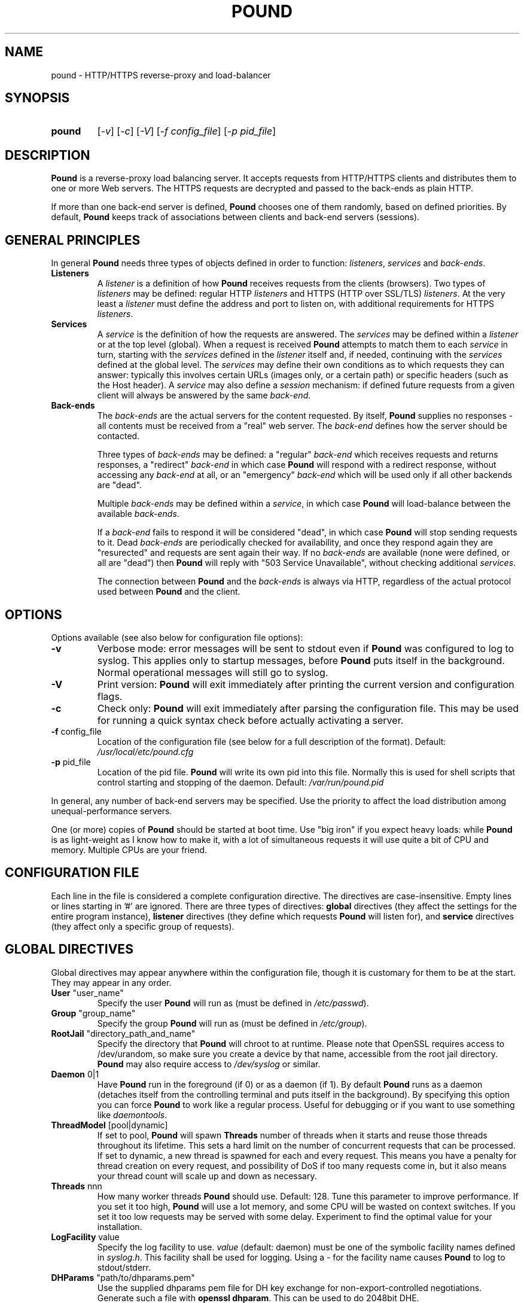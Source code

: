 .TH POUND "8" "Jan 2010" "pound" "System Manager's Manual"
.SH NAME
pound \- HTTP/HTTPS reverse-proxy and load-balancer
.SH SYNOPSIS
.TP
.B pound
[\fI-v\fR]
[\fI-c\fR]
[\fI-V\fR]
[\fI-f config_file\fR]
[\fI-p pid_file\fR]
.SH DESCRIPTION
.PP
.B Pound
is a reverse-proxy load balancing server. It accepts requests from HTTP/HTTPS
clients and distributes them to one or more Web servers. The HTTPS requests are
decrypted and passed to the back-ends as plain HTTP.
.PP
If more than one back-end server is defined,
.B Pound
chooses one of them randomly, based on defined priorities. By default,
.B Pound
keeps track of associations between clients and back-end servers (sessions).
.SH GENERAL PRINCIPLES
.P
In general
.B Pound
needs three types of objects defined in order to function:
.IR listeners ,
.I services
and
.IR back-ends .
.TP
\fBListeners\fR
A
.I listener
is a definition of how
.B Pound
receives requests from the clients (browsers). Two types of
.I listeners
may be defined: regular HTTP
.I listeners
and HTTPS (HTTP over SSL/TLS)
.IR listeners .
At the very least a
.I listener
must define the address and port to listen on, with additional
requirements for HTTPS
.IR listeners .
.TP
\fBServices\fR
A
.I service
is the definition of how the requests are answered. The
.I services
may be defined within a
.I listener
or at the top level (global). When a request is received
.B Pound
attempts to match them to each
.I service
in turn, starting with the
.I services
defined in the
.I listener
itself and, if needed, continuing with the
.I services
defined at the global level. The
.I services
may define their own conditions as to which requests they can answer:
typically this involves certain URLs (images only, or a certain path)
or specific headers (such as the Host header). A
.I service
may also define a
.I session
mechanism: if defined future requests from a given client will always
be answered by the same
.IR back-end .
.TP
\fBBack-ends\fR
The
.I back-ends
are the actual servers for the content requested. By itself,
.B Pound
supplies no responses - all contents must be received from a "real"
web server. The
.I back-end
defines how the server should be contacted.
.IP
Three types of
.I back-ends
may be defined: a "regular"
.I back-end
which receives requests and returns responses, a "redirect"
.I back-end
in which case
.B Pound
will respond with a redirect response, without accessing any
.I back-end
at all, or an "emergency"
.I back-end
which will be used only if all other backends are "dead".
.IP
Multiple
.I back-ends
may be defined within a
.IR service ,
in which case
.B Pound
will load-balance between the available
.IR back-ends .
.IP
If a
.I back-end
fails to respond it will be considered "dead", in which case
.B Pound
will stop sending requests to it. Dead
.I back-ends
are periodically checked for availability, and once they respond again they
are "resurected" and requests are sent again their way. If no
.I back-ends
are available (none were defined, or all are "dead") then
.B Pound
will reply with "503 Service Unavailable", without checking additional
.IR services .
.IP
The connection between
.B Pound
and the
.I back-ends
is always via HTTP, regardless of the actual protocol used between
.B Pound
and the client.
.SH OPTIONS
Options available (see also below for configuration file options):
.TP
\fB\-v\fR
Verbose mode: error messages will be sent to stdout even if
.B Pound
was configured to log to syslog. This applies only to startup messages, before
.B Pound
puts itself in the background. Normal operational messages will still go to syslog.
.TP
\fB\-V\fR
Print version:
.B Pound
will exit immediately after printing the current version and configuration flags.
.TP
\fB\-c\fR
Check only:
.B Pound
will exit immediately after parsing the configuration file. This may be used for
running a quick syntax check before actually activating a server.
.TP
\fB\-f\fR config_file
Location of the configuration file (see below for a full description of the format).
Default:
.I /usr/local/etc/pound.cfg
.TP
\fB\-p\fR pid_file
Location of the pid file.
.B Pound
will write its own pid into this file. Normally this is used for shell
scripts that control starting and stopping of the daemon.
Default:
.I /var/run/pound.pid
.PP
In general, any number of back-end servers may be specified. Use the priority to
affect the load distribution among unequal-performance servers.
.PP
One (or more) copies of
.B Pound
should be started at boot time. Use "big iron" if you expect heavy loads: while
.B Pound
is as light-weight as I know how to make it, with a lot of simultaneous requests it
will use quite a bit of CPU and memory. Multiple CPUs are your friend.
.SH "CONFIGURATION FILE"
Each line in the file is considered a complete configuration directive. The directives
are case-insensitive. Empty lines or lines starting in '#' are ignored. There are three
types of directives:
.B global
directives (they affect the settings for the entire program instance),
.B listener
directives (they define which requests
.B Pound
will listen for), and
.B service
directives (they affect only a specific group of requests).
.SH "GLOBAL DIRECTIVES"
Global directives may appear anywhere within the configuration file, though it is
customary for them to be at the start. They may appear in any order.
.TP
\fBUser\fR "user_name"
Specify the user
.B Pound
will run as (must be defined in \fI/etc/passwd\fR).
.TP
\fBGroup\fR "group_name"
Specify the group
.B Pound
will run as (must be defined in \fI/etc/group\fR).
.TP
\fBRootJail\fR "directory_path_and_name"
Specify the directory that
.B Pound
will chroot to at runtime. Please note that OpenSSL requires access to /dev/urandom,
so make sure you create a device by that name, accessible from the root jail
directory.
.B Pound
may also require access to
.I /dev/syslog
or similar.
.TP
\fBDaemon\fR 0|1
Have
.B Pound
run in the foreground (if 0) or as a daemon (if 1). By default
.B Pound
runs as a daemon (detaches itself from the controlling terminal and
puts itself in the background). By specifying this option you can force
.B Pound
to work like a regular process. Useful for debugging or if you want to
use something like \fIdaemontools\fR.
.TP
\fBThreadModel\fR [pool|dynamic]
If set to pool, 
.B Pound
will spawn 
\fBThreads\fR
number of threads when it starts and reuse those threads throughout its
lifetime.  This sets a hard limit on the number of concurrent requests
that can be processed.
If set to dynamic, a new thread is spawned for each and every request.
This means you have a penalty for thread creation on every request, and
possibility of DoS if too many requests come in, but it also means your
thread count will scale up and down as necessary.
.TP
\fBThreads\fR nnn
How many worker threads
.B Pound
should use. Default: 128. Tune this parameter to improve performance.
If you set it too high,
.B Pound
will use a lot memory, and some CPU will be wasted on context switches.
If you set it too low requests may be served with some delay. Experiment
to find the optimal value for your installation.
.TP
\fBLogFacility\fR value
Specify the log facility to use.
.I value
(default: daemon) must be one of the symbolic facility names defined in
\fIsyslog.h\fR. This facility shall be used for logging. Using a - for
the facility name causes
.B Pound
to log to stdout/stderr.
.TP
\fBDHParams\fR "path/to/dhparams.pem"
Use the supplied dhparams pem file for DH key exchange for non-export-controlled
negotiations.  Generate such a file with \fBopenssl dhparam\fR.
This can be used to do 2048bit DHE.
.TP
\fBECDHCurve\fR prime256v1
Supply an Elliptic Curve name to use for ECDH key exchange.
Valid curves can be found with \fBopenssl ecparam -list_curves\fR.
.TP
\fBLogLevel\fR value
Specify the logging level: 0 for no logging, 1 (default) for regular
logging, 2 for extended logging (show chosen backend server as well),
3 for Apache-like format (Combined Log Format with Virtual Host), 4
(same as 3 but without the virtual host information) and 5 (same as 4
but with information about the
.I Service
and
.I BackEnd
used).
This value can be overridden for specific listeners.
.TP
\fBIgnoreCase\fR 0|1
Ignore case when matching URLs (default: 0). This value can be
overridden for specific services.
.TP
\fBDynScale\fR 0|1
Enable or disable the dynamic rescaling code (default: 0). If enabled
.B Pound
will periodically try to modify the back-end priorities in order to
equalise the response times from the various back-ends.
This value can be overridden for specific services.
.TP
\fBAlive\fR value
Specify how often
.B Pound
will check for resurected back-end hosts (default: 30 seconds). In
general, it is a good idea to set this as low as possible - it
will find resurected hosts faster. However, if you set it too
low it will consume resources - so beware.
.TP
\fBClient\fR value
Specify for how long
.B Pound
will wait for a client request (default: 10 seconds). After this
long has passed without the client sending any data
.B Pound
will close the connection. Set it higher if your clients
time-out on a slow network or over-loaded server, lower if you
start getting DOS attacks or run into problems with IE clients.
This value can be overridden for specific listeners.
.TP
\fBTimeOut\fR value
How long should
.B Pound
wait for a response from the back-end (in seconds). Default: 15 seconds.
This value can be overridden for specific back-ends.
.TP
\fBConnTO\fR value
How long should
.B Pound
wait for a connection to the back-end (in seconds). Default: the
.B TimeOut
value. This value can be overridden for specific back-ends.
.TP
\fBGrace\fR value
How long should
.B Pound
continue to answer existing connections after a receiving and INT or HUP
signal (default: 30 seconds). The configured listeners are closed
immediately. You can bypass this behaviour by stopping
.B Pound
with a TERM or QUIT signal, in which case the program exits without any
delay.
.TP
\fBSSLEngine\fR "name"
Use an OpenSSL hardware acceleration card called \fIname\fR. Available
only if OpenSSL-engine is installed on your system.
.TP
\fBControl\fR "/path/to/socket"
Set the control socket path. If not defined
.B Pound
does not listen for any commands. The commands may be issued by using
the
.I poundctl(8)
program.
.TP
\fBControlUser\fR "user"
The username to chown the Control socket to.
.TP
\fBControlGroup\fR "group"
The groupname to chgrp the Control socket to.
.TP
\fBControlMode\fR 0660
The mode the Control socket should use, in octal.
.TP
\fBInclude\fR "/path/to/file"
Include the file as though it were part of the configuration file.
.TP
\fBAnonymise\fR
Replace the last byte of the client address with 0 for logging purposes.
Default: log the client address in full.
\fBIncludeDir\fR "/path/"
Looks for files with .conf or .cfg extensions in "path", and includes all files, in sorted
order, inline in the configuration as if it were part of the configuration file.
This directive can be used in any block... but the result must be syntactically correct.
.TP
.SH "HTTP Listener"
An HTTP listener defines an address and port that
.B Pound
will listen on for HTTP requests. All configuration directives enclosed
between
.I ListenHTTP
and
.I End
are specific to a single HTTP listener. At the very least you must specify
and address and a port for each listener. The following directives are
available:
.TP
\fBAddress\fR address
The address that
.B Pound
will listen on. This can be a numeric IP address, or a symbolic host name
that must be resolvable at run-time.  This is a
.B mandatory
parameter. The address 0.0.0.0 may be used as an alias for 'all available
addresses on this machine', but this practice is strongly discouraged, as
it will interfere with the rewriting mechanisms (see below).
.TP
\fBPort\fR port
The port number that
.B Pound
will listen on.  This is a
.B mandatory
parameter.
.TP
\fBKey\fR "key"
The key associated to this backend, if using BackendCookie in the service.
If left blank, it'll be autogenerated from the backend address.
.TP
\fBxHTTP\fR value
Defines which HTTP verbs are accepted. The possible values are:
.IP
.I 0
(default) accept only standard HTTP requests (GET, POST, HEAD).
.IP
.I 1
additionally allow extended HTTP requests (PUT, PATCH, DELETE).
.IP
.I 2
additionally allow standard WebDAV verbs (LOCK, UNLOCK, PROPFIND,
PROPPATCH, SEARCH, MKCOL, MOVE, COPY, OPTIONS, TRACE, MKACTIVITY,
CHECKOUT, MERGE, REPORT).
.IP
.I 3
additionally allow MS extensions WebDAV verbs (SUBSCRIBE, UNSUBSCRIBE,
NOTIFY, BPROPFIND, BPROPPATCH, POLL, BMOVE, BCOPY, BDELETE, CONNECT).
.IP
.I 4
additionally allow MS RPC extensions verbs (RPC_IN_DATA, RPC_OUT_DATA).
.TP
\fBClient\fR value
Override the global
.I Client
time-out value.
.TP
\fBCheckURL\fR "pattern to match"
Define a pattern that must be matched by each request sent to this
listener. A request that does not match is considered to be illegal.
By default
.B Pound
accepts all requests (i.e. the pattern is ".*"), but you are free to
limit it to something more reasonable. Please note that this applies
only to the request path -
.B Pound
will still check that the request is syntactically correct.
.TP
\fBErr414\fR "filename"
A file with the text to be displayed if an Error 414 occurs.
Default: "Request URI is too long.".
.TP
\fBErr500\fR "filename"
A file with the text to be displayed if an Error 500 occurs.
Default: "An internal server error occurred. Please try again later.".
.TP
\fBErr501\fR "filename"
A file with the text to be displayed if an Error 501 occurs.
Default: "This method may not be used.".
.TP
\fBErr503\fR "filename"
A file with the text to be displayed if an Error 503 occurs.
Default: "The service is not available. Please try again later.".
.TP
\fBErrNoSsl\fR "filename"
A file with the text to be displayed if a user connects to a HTTPS listener with HTTP.
Default: "Please use HTTPS.".

Only valid for HTTPS listeners.
.TP
\fBNoSslRedirect\fR [code] "url"
A url that the user will be redirected to if the user connects to a HTTPS listener with HTTP.
.br
The code here is just like the code in Redirect blocks. It defaults to 302, but could be 301 or 307.
.br
Only valid for HTTPS listeners.
.br
Example:
.IP
.br
NoSslRedirect "https://thishost:port"
.TP
\fBMaxRequest\fR nnn
Request maximal size. All requests will be limited to these many bytes. If
a request contains more data than allowed an error 414 is returned. Default:
unlimited.
.TP
\fBHeadRemove\fR "header pattern"
Remove certain headers from the incoming requests. All occurences of the
matching specified header will be removed. Please note that this filtering
is done prior to other checks (such as \fIHeadRequire\fR or \fIHeadDeny\fR),
so you should not try to check for these headers in later matches. Multiple
directives may be specified in order to remove more than one header, and
the header itself may be a regular pattern (though this should be used with
caution).
.TP
\fBAddHeader\fR "header: to add"
Add the defined header to the request passed to the back-end server. The header
is added verbatim. Use multiple \fIAddHeader\fR directives if you need to add more
than one header.
.TP
\fBRewriteLocation\fR 0|1|2
If 1 force
.B Pound
to change the Location: and Content-location: headers in responses. If they
point to the back-end itself or to the listener (but with the wrong protocol)
the response will be changed to show the virtual host in the request. Default:
1 (active).  If the value is set to 2 only the back-end address is compared;
this is useful for redirecting a request to an HTTPS listener on
the same server as the HTTP listener.
.TP
\fBRewriteDestination\fR 0|1
If 1 force
.B Pound
to change the Destination: header in requests. The header is changed to point
to the back-end itself with the correct protocol. Default: 0.
.TP
\fBLogLevel\fR value
Override the global
.I LogLevel
value.
.TP
\fBForceHTTP10\fR "user agent pattern"
Force connections for browser user agents matching this pattern to use
HTTP/1.0 even if the browser has requested HTTP/1.1.  Some MSIE browsers have
problems with HTTP/1.1 over SSL connections.  Other browsers, like Java/1.0 or
JDK connections might require this feature as well.
.TP
\fBService\fR [ "name" ]
This defines a private service (see below for service definition syntax). This
service will be used only by this listener. The service may be optionally
named, with the name showing in the
.I poundctl
listings.
.SH "HTTPS Listener"
An HTTPS listener defines an address and port that
.B Pound
will listen on for HTTPS requests. All configuration directives enclosed
between
.I ListenHTTPS
and
.I End
are specific to a single HTTPS listener. At the very least you must specify
and address, a port and a server certificate for each listener. All directives
defined for HTTP listeners are applicable to HTTPS listeners as well. The
following additional directives are also available:
.TP
\fBCert\fR "certificate file"
Specify the server certificate. The
.I certificate file
is the file containing the certificate, possibly a certificate chain and the signature
for this server. This directive or the
.I CertDir
directive is
.B mandatory
for HTTPS listeners.
.IP
Please note that multiple
.I Cert
or
.I CertDir
directives are allowed if your OpenSSL version supports SNI. In such cases,
the first directive is the default certificate, with additional certificates
used if the client requests them.
.IP
The ordering of the directives is important: the first certificate where the CN
matches the client request will be used, so put your directives in the
most-specific-to-least specific order (i.e. wildcard certificates
.B after
host-specific certificates).
.IP
.I Cert
and
.I CertDir
directives
.B must
precede all other SSL-specific directives.
.TP
\fBCertDir\fR "certificate directory"
Specify the server certificate or certificates. The
.I certificate directory
is a directory path containing one or more certificates, possibly a certificate chain and the signature
for this server. This directive or 
.I Cert
is
.B mandatory
for HTTPS listeners.
.IP
If a wildcard is specified, it will be honored.  Otherwise all files will be loaded from that directory.
For example, "/etc/certs/*.pem" will load all files from that directory that match the file extension given.
.IP
Please note that multiple
.I Cert
or
.I CertDir
directives are allowed if your OpenSSL version supports SNI. In such cases,
the first directive is the default certificate, with additional certificates
used if the client requests them.
.IP
The filenames in the directory will be sorted before being loaded. The order of files
is important: the first certificate where the CN
matches the client request will be used, so sort your files in the
most-specific-to-least specific order (i.e. wildcard certificates
.B after
host-specific certificates).
.IP
.I Cert
and
.I CertDir
directives
.B must
precede all other SSL-specific directives.
.TP
\fBClientCert\fR 0|1|2|3 depth
Ask for the client's HTTPS certificate: 0 - don't ask (default), 1 - ask,
2 - ask and fail if no certificate was presented, 3 - ask but do not verify.
.I Depth
is the depth of verification for a client certificate (up to 9). The default
depth limit is 9, allowing for the peer certificate and additional 9 CA
certificates that must be verified.
.TP
\fBCiphers\fR "acceptable:cipher:list"
This is the list of ciphers that will be accepted by the SSL connection; it is a
string in the same format as in OpenSSL
.I ciphers(1)
and
.I SSL_CTX_set_cipher_list(3).
.TP
\fBSSLHonorCipherOrder\fR 0|1
If this value is 1, the server will broadcast a preference to use \fBCiphers\fR in
the order supplied in the \fBCiphers\fR directive.  If the value is 0, the server
will treat the Ciphers list as the list of Ciphers it will accept, but no preference
will be indicated.  Default value is 0.
.TP
\fBSSLAllowClientRenegotiation\fR 0|1|2
If this value is 0, client initiated renegotiation will be disabled.  This will
mitigate DoS exploits based on client renegotiation, regardless of the patch status
of clients and servers related to "Secure renegotiation".  If the value is 1, secure
renegotiation is supported.  If the value is 2, insecure renegotiation is supported,
with unpatched clients. \fBThis can lead to a DoS and a Man in the Middle attack!\fR
The default value is 0.
.TP
\fBCAlist\fR "CAcert_file"
Set the list of "trusted" CA's for this server. The CAcert_file is a file containing
a sequence of CA certificates (PEM format). The names of the defined CA certificates
will be sent to the client on connection.
.TP
\fBVerifyList\fR "Verify_file"
Set the CA (Certificate Authority). The Verify_file is a file that contains the CA
root certificates (in PEM format).
.IP
.IR "Please note":
there is an important difference between the CAlist and the VerifyList. The
CAlist tells the client (browser) which client certificates it should send. The
VerifyList defines which CAs are actually used for the verification of the
returned certificate.
.TP
\fBCRLlist\fR "CRL_file"
Set the CRL (Certificate Revocation List) file. The CRL_file is a file that contains
the CRLs (in PEM format).
.TP
\fBNoHTTPS11\fR 0|1|2
Behave like an HTTP/1.0 server for HTTPS clients. If this value is
0 disable the check. If the value is 1 do not allow multiple
requests on SSL connections. If the value is 2 (default) disable multiple
requests on SSL connections only for MSIE clients. Required
work-around for a bug in certain versions of IE.
.TP
\fBSSLUncleanShutdown\fR "UserAgent Match Pattern"
Implement a workaround for MSIE's ssl shutdown code... basically don't
send a shutdown message because MSIE can't handle it.  Pound, by default,
would do this on all connections, and will do that if this directive is
never specified.  If this directive is specified, one or many times, any
matching useragent pattern will cause the ssl unclean shutdown behavior.
Other user agents will follow the mod_ssl compliant and safe code.
You likely want to set this for all MSIE browsers.
.SH "Service"
A service is a definition of which back-end servers
.B Pound
will use to reply to incoming requests. A service may be defined as part
of a listener (in which case it will be used only by that listener), or
globally (which makes it available to all listeners).
.B Pound
will always try the private services in the order defined, followed by
the global ones.
.P
All configuration directives enclosed between
.I Service
and
.I End
are specific to a single service. The following directives are available:
.TP
\fBURL\fR "pattern"
Match the incoming request. If a request fails to match than this service
will be skipped and next one tried. If all services fail to match
.B Pound
returns an error. You may define multiple
.I URL
conditions per service, in which case they all must match. If no
.I URL
was defined then all requests match. The matching is by default case-sensitive,
but this can be overridden by specifying
.B IgnoreCase 1
.TP
\fBOrURLs\fR 
Defines a block of
.I URL
directives that should be merged into a single pattern, all OR'd together.
This creates a pattern like 
.B ((url1)|(url2)|(url3))
 for as many 
.I URL
directives as are specified within the block.  End the block with an
.I End
directive. 
.TP
\fBBackendCookie\fR "cookiename" "domain" "path" age|Session
If defined, Pound will inject a cookie in each response with the appropriate backend's key, so that
even if the session table is flushed or sessions are disabled, the proper backend can be chosen.
This allows for session databases to be offloaded to the client side via browser cookies.
See \fBKey\fR in the backend definition.  The given age will be how many seconds the cookie will
persist for.  If set to 0, it will be a so-called "memory" cookie which will expire when the browser
closes.  If set to "Session", it will mimick the session TTL behavior.
.TP
\fBIgnoreCase\fR 0|1
Override the global
.B IgnoreCase
setting.
.TP
\fBHeadRequire\fR "pattern"
The request must contain at least on header matching the given pattern.
Multiple
.I HeadRequire
directives may be defined per service, in which case all of them must
be satisfied.
.TP
\fBHeadDeny\fR "pattern"
The request may
.B not
contain any header matching the given pattern.  Multiple
.I HeadDeny
directives may be defined per service, in which case all of them must be satisfied.
.IP
.IR "Please note":
if the listener defined a
.I HeadRemove
directive, the matching headers are removed
.B before
the service matching is attempted.
.TP
\fBDynScale\fR 0|1
Enable or disable dynamic rescaling for the current service. This value will
override the value globally defined.
.TP
\fBDisabled\fR 0|1
Start
.B Pound
with this service disabled (1) or enabled (0). If started as disabled, the
service can be later enabled with
.I poundctl
(8).
.TP
\fBBackEnd\fR
Directives enclosed between a
.I BackEnd
and
the following
.I End
directives define a single back-end server (see below for details). You may define
multiple back-ends per service, in which case
.B Pound
will attempt to load-balance between them.
.TP
\fB[Redirect | RedirectAppend | RedirectDynamic]\fR [code] "url"
This is a special type of back-end. Instead of sending the request to a back-end
.B Pound
replies immediately with a redirection to the given URL. You may define multiple
redirectors in a service, as well as mixing them with regular back-ends.
.IP
The address the client is redirected to is determined by the command you specify.
If you specify \fBRedirect\fR, the url is taken as an absolute host and path
to redirect to.  If you use \fBRedirectAppend\fR, the original request path
will be appended to the host and path you specified.  If you use \fBRedirectDynamic\fR,
then
.I url
can contain RegEx replacements in the form 
.I $1
through
.I $9
which indicate expression captured from the original request path. You must have a
\fBURL\fR directive, and the first \fBURL\fR directive for the service is the one
used for capturing expressions.
.IP
Examples: if you specified
.br

.br
    Redirect "http://abc.example"
.br

.br
and the client requested
.I http://xyz/a/b/c
then it will be redirected to
.IR "http://abc.example",
but if you specified
.br

.br
    RedirectAppend "http://abc.example"
.br

.br
it will be sent to
.IR "http://abc.example/a/b/c.
.IP
If you specified
.br
    URL "^/a(/([^/]*)(/[^/]*)"
.br
    RedirectDynamic "http://abc.example$2$1/index.html"
.br

.br
it will be sent to
.IR "http://abc.example/c/b/index.html.
.IP
.IR "Technical note":
in an ideal world
.B Pound
should reply with a "307 Temporary Redirect" status. Unfortunately, that is not
yet supported by all clients (in particular HTTP 1.0 ones), so
.B Pound
currently replies by default with a "302 Found" instead. You may override this
behaviour by specifying the code to be used (301, 302 or 307).
.TP
\fBEmergency\fR
Directives enclosed between an
.I Emergency
and
the following
.I End
directives define an emergency back-end server (see below for details). You may define
only one emergency server per service, which
.B Pound
will attempt to use if all backends are down.
.TP
\fBSession\fR
Directives enclosed between a
.I Session
and
the following
.I End
directives define a session-tracking mechanism for the current service. See below
for details.
.SH "BackEnd"
A back-end is a definition of a single back-end server
.B Pound
will use to reply to incoming requests.  All configuration directives enclosed between
.I BackEnd
and
.I End
are specific to a single service. The following directives are available:
.TP
\fBAddress\fR address
The address that
.B Pound
will connect to. This can be a numeric IP address, or a symbolic host name
that must be resolvable at run-time. If the name cannot be resolved to a valid
address,
.B Pound
will assume that it represents the path for a Unix-domain socket. This is a
.B mandatory
parameter.
.TP
\fBPort\fR port
The port number that
.B Pound
will connect to. This is a
.B mandatory
parameter for non Unix-domain back-ends.
.TP
\fBHTTPS\fR [ "cert" ]
The back-end is using HTTPS. If the optional parameter
.I cert
is specified,
.B Pound
will present this certificate to the back-end.
.TP
\fBHTTPSCiphers\fR "acceptable:cipher:list"
This is the list of ciphers that will be attempted by the SSL connection; it is a
string in the same format as in OpenSSL
.I ciphers(1)
and
.I SSL_CTX_set_cipher_list(3).
.TP
\fBPriority\fR val
The priority of this back-end (between 1 and 9, 5 is default). Higher priority
back-ends will be used more often than lower priority ones, so you should
define higher priorities for more capable servers.
.TP
\fBTimeOut\fR val
Override the global
.I TimeOut
value.
.TP
\fBConnTO\fR val
Override the global
.I ConnTO
value.
.TP
\fBHAport\fR [ address ] port
A port (and optional address) to be used for server function checks. See below
the "High Availability" section for a more detailed discussion. By default
.B Pound
uses the same address as the back-end server, but you may use a separate address
if you wish. This directive applies only to non Unix-domain servers.
.TP
\fBDisabled\fR 0|1
Start
.B Pound
with this back-end disabled (1) or enabled (0). If started as disabled, the
back-end can be later enabled with
.I poundctl
(8).
.SH "Emergency"
The emergency server will be used once all existing back-ends are "dead".
All configuration directives enclosed between
.I Emergency
and
.I End
are specific to a single service. The following directives are available:
.TP
\fBAddress\fR address
The address that
.B Pound
will connect to. This can be a numeric IP address, or a symbolic host name
that must be resolvable at run-time. If the name cannot be resolved to a valid
address,
.B Pound
will assume that it represents the path for a Unix-domain socket. This is a
.B mandatory
parameter.
.TP
\fBPort\fR port
The port number that
.B Pound
will connect to. This is a
.B mandatory
parameter for non Unix-domain back-ends.
.SH "Session"
Defines how a service deals with possible HTTP sessions.  All configuration
directives enclosed between
.I Session
and
.I End
are specific to a single service. Once a sessions is identified,
.B Pound
will attempt to send all requests within that session to the same back-end
server.
.PP
The following directives are available:
.TP
\fBType\fR IP|BASIC|URL|PARM|COOKIE|HEADER
What kind of sessions are we looking for: IP (the client address), BASIC (basic
authentication), URL (a request parameter), PARM (a URI parameter), COOKIE (a
certain cookie), or HEADER (a certain request header).
This is a
.B mandatory
parameter.
.TP
\fBTTL\fR seconds
How long can a session be idle (in seconds). A session that has been idle for
longer than the specified number of seconds will be discarded.
This is a
.B mandatory
parameter.
.TP
\fBID\fR "name"
The session identifier. This directive is permitted only for sessions of type
URL (the name of the request parameter we need to track), COOKIE (the name of
the cookie) and HEADER (the header name).
.PP
See below for some examples.
.SH HIGH-AVAILABILITY
.B Pound
attempts to keep track of active back-end servers, and will temporarily disable
servers that do not respond (though not necessarily dead: an overloaded server
that
.B Pound
cannot establish a connection to will be considered dead). However, every
.I Alive
seconds, an attempt is made to connect to the dead servers in case they have become
active again. If this attempt succeeds, connections will be initiated to them again.
.PP
In general it is a good idea to set this time interval as low as is consistent with
your resources in order to benefit from resurected servers at the earliest possible
time. The default value of 30 seconds is probably a good choice.
.PP
The clients that happen upon a dead backend server will just receive a
.I "503 Service Unavailable"
message.
.PP
The
.I HAport
parameter specifies an additional port (and optionally an address)
that is used only for viability checks: if this port is specified in a
.I BackEnd
directive,
.B Pound
will attempt periodically (every
.I Alive
seconds) to connect to this port. If the port does not respond the server is considered dead.
.B "It never makes sense to have the"
.I HAport
.B "identical to the main back-end port:"
this would only generate extra, unncecessary activity (CPU, network traffic) for no good
reason whatsoever.  The
.I HAport
is meant for applications that offer an additional health monitoring port or for installations
that wish to take servers off-line in a controlled manner.
.PP
By default the address of the
.I HAport
health monitor is the same as that of the
back-end server. You may specify a different address though, for example if you have
a monitoring program running on another host.
.SH HTTPS HEADERS
If a client browser connects to
.B Pound
via HTTPS and if it presents a client certificate
.B Pound
adds the following headers to the request it issues to the server:
.TP
\fBX-SSL-Subject\fR
Details about the certificate owner.
.TP
\fBX-SSL-Issuer\fR
Details about the certificate issuer (Certificate Authority).
.TP
\fBX-SSL-notBefore\fR
Starting date of certificate validity.
.TP
\fBX-SSL-notAfter\fR
Ending date of certificate validity.
.TP
\fBX-SSL-serial\fR
Certificate serial number (decimal).
.TP
\fBX-SSL-cipher\fR
The cipher currently in use.
.TP
\fBX-SSL-certificate\fR
The full client certificate (PEM-format multi-line)
.PP
It is the application's responsibility to actually use these
headers - Pound just passes this information without checking
it in any way (except for signature and encryption correctness).
.SH SECURITY
.PP
In general,
.B Pound
does not read or write to the hard-disk. The exceptions are reading the configuration file
and (possibly) the server certificate file(s) and error message(s), which are opened read-only
on startup, read,
and closed, and the pid file which is opened on start-up, written to and immediately closed.
Following this there is no disk access whatsoever, so using a RootJail directive is only
for extra security bonus points.
.PP
.B Pound
tries to sanitise all HTTP/HTTPS requests: the request itself, the headers and the contents
are checked for conformance to the RFC's and only valid requests are passed to the back-end
servers. This is not absolutely fool-proof - as the recent Apache problem with chunked
transfers demonstrated. However, given the current standards, this is the best that can
be done - HTTP is an inherently weak protocol.
.SH ADDITIONAL NOTES
.B Pound
uses the system log for messages (default facility LOG_DAEMON). The format is very similar to
other web servers, so that if you want to use a log tool:
.TP
    fgrep pound /var/log/messages | your_log_tool
.PP
Translating HTTPS to HTTP is an iffy proposition: no client information is passed to
the server itself (certificates, etc) and the backend server may be misled if it
uses absolute URLs. A patch for \fIZope\fR is included in the distribution to address
this issue - for other Web servers you are on your own. May the source be with you.
.PP
.B Pound
deals with (and sanitizes) HTTP/1.1 requests. Thus even if you have an HTTP/1.0 server,
a single connection to an HTTP/1.1 client is kept, while the connection to the back-end
server is re-opened as necessary.
.PP
.B Pound
attempts to resolve the names of the hosts that appear in various requests and/or responses.
That means it need a functioning resolver of some kind (be it /etc/hosts, DNS or something
else).
.SH EXAMPLES
To translate HTTPS requests to a local HTTP server (assuming your network address
is 123.123.123.123):
.IP
ListenHTTPS
.br
    Address 1.2.3.4
.br
    Port    443
.br
    Cert    "/etc/pound/server.pem"
.br

.br
    Service
.br
        BackEnd
.br
            Address 127.0.0.1
.br
            Port    80
.br
        End
.br
    End
.br
End
.PP
To distribute the HTTP/HTTPS requests to three Web servers, where the third one
is a newer and faster machine:
.IP
ListenHTTP
.br
    Address 123.123.123.123
.br
    Port    80
.br
End
.br
ListenHTTPS
.br
    Address 1.2.3.4
.br
    Port    443
.br
    Cert    "/etc/pound/server.pem"
.br
End
.br

.br
Service
.br
    BackEnd
.br
        Address 192.168.0.10
.br
        Port    80
.br
    End
.br
    BackEnd
.br
        Address 192.168.0.11
.br
        Port    80
.br
    End
.br
    BackEnd
.br
        Address 192.168.0.12
.br
        Port    80
.br
        Priority 3
.br
    End
.br
End
.PP
To separate between image requests and other Web content and send all requests
for a specific URL to a secure server:
.IP
ListenHTTP
.br
    Address 123.123.123.123
.br
    Port    80
.br
End
.br

.br
# Images server(s)
.br
Service
.br
    URL ".*.(jpg|gif)"
.br
    BackEnd
.br
        Address 192.168.0.12
.br
        Port    80
.br
    End
.br
End
.br

.br
# redirect all requests for /forbidden
.br
Service
.br
    Url         "/forbidden.*"
.br
    Redirect    "https://xyzzy.com"
.br
End
.br

.br
# Catch-all server(s)
.br
Service
.br
    BackEnd
.br
        Address 192.168.0.10
.br
        Port    80
.br
    End
.br
    BackEnd
.br
        Address 192.168.0.11
.br
        Port    80
.br
    End
.br
    Session
.br
        Type    BASIC
.br
        TTL     300
.br
    End
.br
End
.PP
Here is a more complex example: assume your static images (GIF/JPEG) are to be served
from a single back-end 192.168.0.10. In addition, 192.168.0.11 is to do the
hosting for www.myserver.com with URL-based sessions, and 192.168.0.20 (a 1GHz PIII)
and 192.168.0.21 (800Mhz Duron) are for all other requests (cookie-based sessions).
The logging will be done by the back-end servers.  The configuration file may look like this:
.IP
User        "nobody"
.br
Group       "nogroup"
.br
RootJail    "/var/pound/jail"
.br
Alive       60
.br
LogLevel    0
.br

.br
# Main listening ports
.br
ListenHTTP
.br
    Address 1.2.3.4
.br
    Port    80
.br
    Client  10
.br
End
.br
ListenHTTPS
.br
    Address 1.2.3.4
.br
    Port    443
.br
    Cert    "/etc/pound/pound.pem"
.br
    Client  20
.br
End
.br

.br
# Image server
.br
Service
.br
    URL ".*.(jpg|gif)"
.br
    BackEnd
.br
        Address 192.168.0.10
.br
        Port    80
.br
    End
.br
End
.br

.br
# Virtual host www.myserver.com
.br
Service
.br
    URL         ".*sessid=.*"
.br
    HeadRequire "Host:.*www.myserver.com.*"
.br
    BackEnd
.br
        Address 192.168.0.11
.br
        Port    80
.br
    End
.br
    Session
.br
        Type    URL
.br
        ID      "sessid"
.br
        TTL     120
.br
    End
.br
End
.br

.br
# Everybody else
.br
Service
.br
    BackEnd
.br
        Address 192.168.0.20
.br
        Port    80
.br
        Priority 5
.br
    End
.br
    BackEnd
.br
        Address 192.168.0.21
.br
        Port    80
.br
        Priority 4
.br
    End
.br
    Session
.br
        Type    COOKIE
.br
        ID      "userid"
.br
        TTL     180
.br
    End
.br
End
.br
.SH FILES
.TP
\fI/var/run/pound.nnn\fR
this is where
.B Pound
will attempt to record its process id.
.TP
\fI/usr/local/etc/pound.cfg\fR
the default configuration file (the location may be changed when compiling - see the
F_CONF flag in the Makefile).
.TP
\fI/usr/local/etc/pound/cert.pem\fR
the certificate file(s) for HTTPS. The location must be defined in the configuration
file - this is only a suggestion. The file must contain a PEM-encoded certificate,
optionally a certificate chain from a known Certificate Authority to your server certificate
and a PEM-encoded private key (not password protected). See
.I OpenSSL(1)
for details. This file should be well protected, lest someone gets your server
private key.
.SH AUTHOR
Written by Robert Segall, Apsis GmbH.
.SH "REPORTING BUGS"
Report bugs to <roseg@apsis.ch>.
.SH COPYRIGHT
Copyright \(co 2002-2010 Apsis GmbH.
.br
This is free software; see the source for copying conditions.  There is NO
warranty; not even for MERCHANTABILITY or FITNESS FOR A PARTICULAR PURPOSE.
